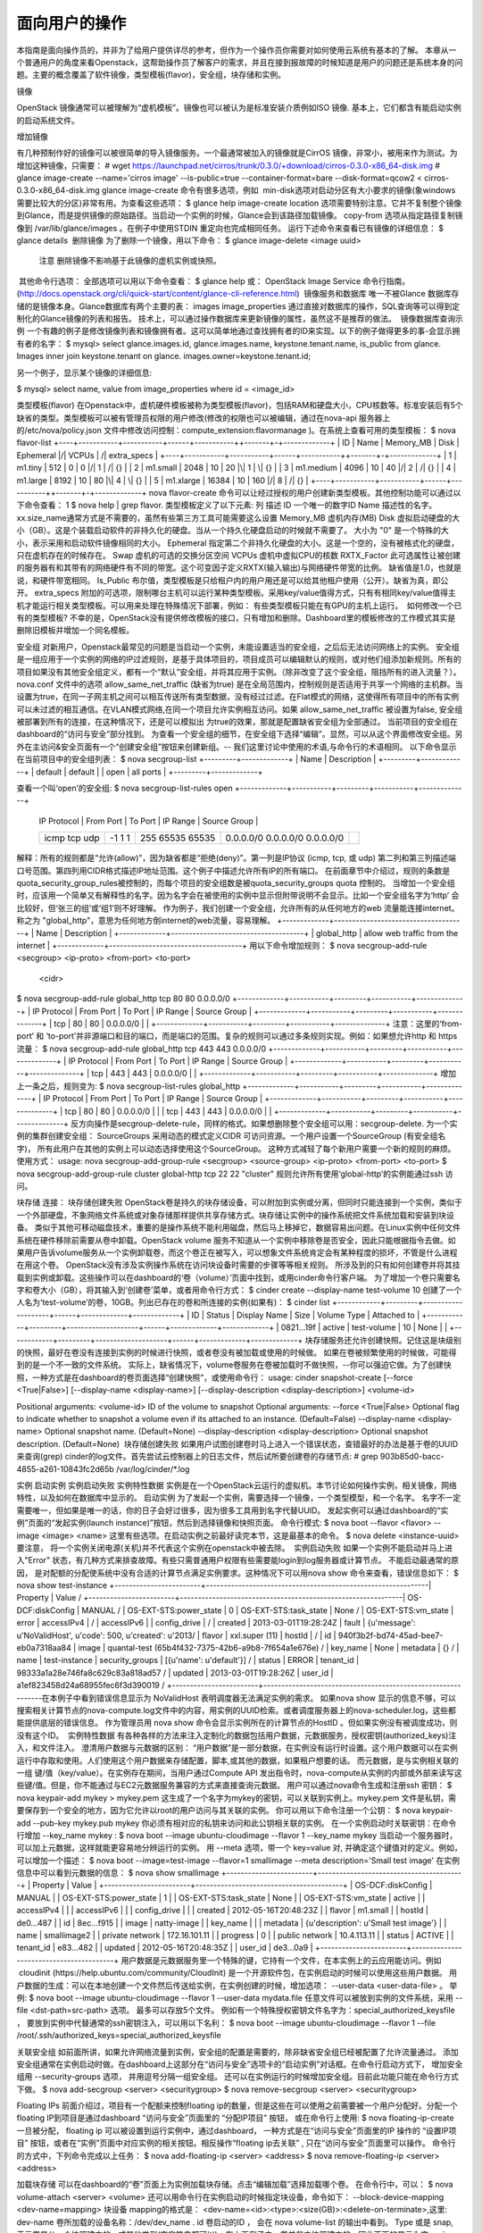 ﻿面向用户的操作
===========================


本指南是面向操作员的，并非为了给用户提供详尽的参考，但作为一个操作员你需要对如何使用云系统有基本的了解。 本章从一个普通用户的角度来看Openstack，这帮助操作员了解客户的需求，并且在接到报故障的时候知道是用户的问题还是系统本身的问题。主要的概念覆盖了软件镜像，类型模板(flavor)，安全组，块存储和实例。


镜像


OpenStack 镜像通常可以被理解为“虚机模板”。镜像也可以被认为是标准安装介质例如ISO 镜像. 基本上，它们都含有能启动实例的启动系统文件。
 
增加镜像

有几种预制作好的镜像可以被很简单的导入镜像服务。一个最通常被加入的镜像就是CirrOS 镜像，非常小，被用来作为测试。为增加这种镜像，只需要：
# wget https://launchpad.net/cirros/trunk/0.3.0/+download/cirros-0.3.0-x86_64-disk.img 
# glance image-create --name='cirros image' --is-public=true --container-format=bare --disk-format=qcow2 < cirros-0.3.0-x86_64-disk.img
glance image-create 命令有很多选项，例如  min-disk选项对启动分区有大小要求的镜像(象windows需要比较大的分区)非常有用。为查看这些选项：
$ glance help image-create
location 选项需要特别注意。它并不复制整个镜像到Glance，而是提供镜像的原始路径。当启动一个实例的时候，Glance会到该路径加载镜像。
copy-from 选项从指定路径复制镜像到 /var/lib/glance/images 。在例子中使用STDIN 重定向也完成相同任务。
运行下述命令来查看已有镜像的详细信息：
$ glance details
 删除镜像
为了删除一个镜像，用以下命令：
$ glance image-delete <image uuid>
	注意
	删除镜像不影响基于此镜像的虚机实例或快照。
 其他命令行选项：
全部选项可以用以下命令查看：
$ glance help
或： OpenStack Image Service 命令行指南。 (http://docs.openstack.org/cli/quick-start/content/glance-cli-reference.html)
 镜像服务和数据库
唯一不被Glance 数据库存储的是镜像本身。Glance数据库有两个主要的表：
images
image_properties
通过直接对数据库的操作，SQL查询等可以得到定制化的Glance镜像的列表和报告。 技术上，可以通过操作数据库来更新镜像的属性，虽然这不是推荐的做法。
 镜像数据库查询示例 
一个有趣的例子是修改镜像列表和镜像拥有者。这可以简单地通过查找拥有者的ID来实现。以下的例子做得更多的事-会显示拥有者的名字：
$ mysql> select glance.images.id, glance.images.name, keystone.tenant.name, is_public from glance. Images inner join keystone.tenant on glance. images.owner=keystone.tenant.id;

另一个例子，显示某个镜像的详细信息:

$ mysql> select name, value from image_properties where id = <image_id>


类型模板(flavor)
在Openstack中，虚机硬件模板被称为类型模板(flavor)，包括RAM和硬盘大小，CPU核数等。标准安装后有5个缺省的类型。类型模板可以被有管理员权限的用户修改(修改的权限也可以被编辑，通过在nova-api 服务器上的/etc/nova/policy.json 文件中修改访问控制：compute_extension:flavormanage )。在系统上查看可用的类型模板：
$ nova flavor-list
+----+-----------+-----------+------+-----------+\+-------+-\+-------------+
| ID | Name      | Memory_MB | Disk | Ephemeral |/| VCPUs | /| extra_specs |
+----+-----------+-----------+------+-----------+\+-------+-\+-------------+
| 1  | m1.tiny   | 512       | 0    | 0         |/| 1     | /| {}          |
| 2  | m1.small  | 2048      | 10   | 20        |\| 1     | \| {}          |
| 3  | m1.medium | 4096      | 10   | 40        |/| 2     | /| {}          |
| 4  | m1.large  | 8192      | 10   | 80        |\| 4     | \| {}          |
| 5  | m1.xlarge | 16384     | 10   | 160       |/| 8     | /| {}          |
+----+-----------+-----------+------+-----------+\+-------+-\+-------------+
nova flavor-create 命令可以让经过授权的用户创建新类型模板。其他控制功能可以通过以下命令查看：
1	$ nova help | grep flavor.
类型模板定义了以下元素:
列	描述
ID	一个唯一的数字ID 
Name	描述性的名字。xx.size_name通常方式是不需要的，虽然有些第三方工具可能需要这么设置
Memory_MB	虚机内存(MB)
Disk	虚拟启动硬盘的大小（GB）。这是个装载启动软件的非持久化的硬盘。当从一个持久化硬盘启动的时候就不需要了。 大小为 "0" 是一个特殊的大小，表示采用和启动软件镜像相同的大小。
Ephemeral	指定第二个非持久化硬盘的大小。这是一个空的，没有被格式化的硬盘，只在虚机存在的时候存在。
Swap	虚机的可选的交换分区空间
VCPUs	虚机中虚拟CPU的核数
RXTX_Factor	此可选属性让被创建的服务器有和其带有的网络硬件有不同的带宽。这个可变因子定义RXTX(输入输出)与网络硬件带宽的比例。 缺省值是1.0，也就是说，和硬件带宽相同。
Is_Public	布尔值，类型模板是只给租户内的用户用还是可以给其他租户使用（公开）。缺省为真，即公开。
extra_specs	附加的可选项，限制哪台主机可以运行某种类型模板。采用key/value值得方式，只有有相同key/value值得主机才能运行相关类型模板。可以用来处理在特殊情况下部署，例如： 有些类型模板只能在有GPU的主机上运行。
 如何修改一个已有的类型模板?
不幸的是，OpenStack没有提供修改模板的接口，只有增加和删除。Dashboard里的模板修改的工作模式其实是删除旧模板并增加一个同名模板。

安全组
对新用户，Openstack最常见的问题是当启动一个实例，未能设置适当的安全组，之后后无法访问网络上的实例。
安全组是一组应用于一个实例的网络的IP过滤规则，是基于具体项目的，项目成员可以编辑默认的规则，或对他们组添加新规则。所有的项目如果没有其他安全组定义，都有一个“默认”安全组，并将其应用于实例。（除非改变了这个安全组，阻挡所有的进入流量？）。
nova.conf 文件中的选项 allow_same_net_traffic (缺省为true) 是在全局范围内，控制规则是否适用于共享一个网络的主机群。当设置为true，在同一子网主机之间可以相互传送所有类型数据，没有经过过滤。在Flat模式的网络，这使得所有项目中的所有实例可以未过滤的相互通信。在VLAN模式网络,在同一个项目允许实例相互访问。如果 allow_same_net_traffic 被设置为false, 安全组被部署到所有的连接，在这种情况下，还是可以模拟出 为true的效果，那就是配置缺省安全组为全部通过。
当前项目的安全组在dashboard的“访问与安全”部分找到。 为查看一个安全组的细节，在安全组下选择“编辑”。显然，可以从这个界面修改安全组。另外在主访问&安全页面有一个“创建安全组”按钮来创建新组。-- 我们这里讨论中使用的术语,与命令行的术语相同。
以下命令显示在当前项目中的安全组列表：
$ nova secgroup-list
+---------+-------------+
| Name    | Description |
+---------+-------------+
| default | default     |
| open    | all ports   |
+---------+-------------+

查看一个叫‘open’的安全组:
$ nova secgroup-list-rules open
+-------------+-----------+---------+-----------+--------------+ 
 | IP Protocol | From Port | To Port | IP Range  | Source Group | 
 +-------------+-----------+---------+-----------+--------------+ 
 | icmp        | -1        | 255     | 0.0.0.0/0 |              | 
 | tcp         | 1         | 65535   | 0.0.0.0/0 |              | 
 | udp         | 1         | 65535   | 0.0.0.0/0 |              | 
 +-------------+-----------+---------+-----------+--------------+ 

解释：所有的规则都是“允许(allow)”，因为缺省都是“拒绝(deny)”。第一列是IP协议 (icmp, tcp, 或 udp) 第二列和第三列描述端口号范围。第四列用CIDR格式描述IP地址范围。这个例子中描述允许所有IP的所有端口。
在前面章节中介绍过，规则的条数是quota_security_group_rules被控制的，而每个项目的安全组数是被quota_security_groups quota 控制的。
当增加一个安全组时，应该用一个简单又有解释性的名字。因为名字会在被使用的实例中显示但附带说明不会显示。比如一个安全组名字为‘http’ 会比较好，但‘张三的组’或‘组1’则不好理解。
作为例子，我们创建一个安全组，允许所有的从任何地方的web 流量能连接internet。 称之为 "global_http"，意思为任何地方倒internet的web流量，容易理解。 
+-------------+-------------------------------------+
| Name        | Description                         |
+-------------+-------------------------------------+
| global_http | allow web traffic from the internet |
+-------------+-------------------------------------+
用以下命令增加规则：
$ nova secgroup-add-rule <secgroup> <ip-proto> <from-port> <to-port>
                              <cidr>
$ nova secgroup-add-rule global_http tcp 80 80 0.0.0.0/0
+-------------+-----------+---------+-----------+--------------+
| IP Protocol | From Port | To Port | IP Range  | Source Group |
+-------------+-----------+---------+-----------+--------------+
| tcp         | 80        | 80      | 0.0.0.0/0 |              |
+-------------+-----------+---------+-----------+--------------+
注意：这里的‘from-port’ 和 ‘to-port’并非源端口和目的端口，而是端口的范围。复杂的规则可以通过多条规则实现。例如：如果想允许http 和 https 流量：
$ nova secgroup-add-rule global_http tcp 443 443 0.0.0.0/0
+-------------+-----------+---------+-----------+--------------+
| IP Protocol | From Port | To Port | IP Range  | Source Group |
+-------------+-----------+---------+-----------+--------------+
| tcp         | 443       | 443     | 0.0.0.0/0 |              |
+-------------+-----------+---------+-----------+--------------+
增加上一条之后，规则变为:
$ nova secgroup-list-rules global_http
+-------------+-----------+---------+-----------+--------------+
| IP Protocol | From Port | To Port | IP Range  | Source Group |
+-------------+-----------+---------+-----------+--------------+
| tcp         | 80        | 80      | 0.0.0.0/0 |              |
| tcp         | 443       | 443     | 0.0.0.0/0 |              |
+-------------+-----------+---------+-----------+--------------+
反方向操作是secgroup-delete-rule，同样的格式。如果想删除整个安全组可以用：secgroup-delete.
为一个实例的集群创建安全组：
SourceGroups 采用动态的模式定义CIDR 可访问资源。一个用户设置一个SourceGroup (有安全组名字)， 所有此用户在其他的实例上可以动态选择使用这个SourceGroup。 这种方式减轻了每个新用户需要一个新的规则的麻烦。使用方式： 
usage: nova secgroup-add-group-rule <secgroup> <source-group> <ip-proto> <from-port> <to-port>
$ nova secgroup-add-group-rule cluster global-http tcp 22 22
"cluster" 规则允许所有使用‘global-http’的实例能通过ssh 访问。

块存储
连接： 块存储创建失败
OpenStack卷是持久的块存储设备，可以附加到实例或分离，但同时只能连接到一个实例，类似于一个外部硬盘，不象网络文件系统或对象存储那样提供共享存储方式。块存储让实例中的操作系统把文件系统加载和安装到块设备。
类似于其他可移动磁盘技术，重要的是操作系统不能利用磁盘，然后马上移掉它，数据容易出问题。在Linux实例中任何文件系统在硬件移除前需要从卷中卸载。OpenStack volume 服务不知道从一个实例中移除卷是否安全，因此只能根据指令去做。如果用户告诉volume服务从一个实例卸载卷，而这个卷正在被写入，可以想象文件系统肯定会有某种程度的损坏，不管是什么进程在用这个卷。
OpenStack没有涉及实例操作系统在访问块设备时需要的步骤等等相关规则。 所涉及到的只有如何创建卷并将其挂载到实例或卸载。这些操作可以在dashboard的‘卷（volume）’页面中找到，或用cinder命令行客户端。
为了增加一个卷只需要名字和卷大小（GB），将其输入到‘创建卷’菜单，或者用命令行方式：
$ cinder create --display-name test-volume 10
创建了一个人名为‘test-volume’的卷，10GB。列出已存在的卷和所连接的实例(如果有)：
$ cinder list
+------------+---------+--------------------+------+-------------+-------------+
|     ID     | Status  |    Display Name    | Size | Volume Type | Attached to |
+------------+---------+--------------------+------+-------------+-------------+
| 0821...19f |  active |    test-volume     |  10  |     None    |             |
+------------+---------+--------------------+------+-------------+-------------+
块存储服务还允许创建快照。记住这是块级别的快照，最好在卷没有连接到实例的时候进行快照，或者卷没有被加载或使用的时候做。 如果在卷被频繁使用的时候做，可能得到的是一个不一致的文件系统。 实际上，缺省情况下，volume卷服务在卷被加载时不做快照，--你可以强迫它做。为了创建快照，一种方式是在dashboard的卷页面选择“创建快照”，或使用命令行：
usage: cinder snapshot-create [--force <True|False>]
[--display-name <display-name>]
[--display-description <display-description>]
<volume-id>

Positional arguments:  <volume-id>           ID of the volume to snapshot
Optional arguments:  --force <True|False>  Optional flag to indicate whether to snapshot a volume                        even if its attached to an instance. (Default=False)  --display-name <display-name>                        Optional snapshot name. (Default=None)
--display-description <display-description>
Optional snapshot description. (Default=None)
 块存储创建失败
如果用户试图创建卷时马上进入一个错误状态，查错最好的办法是基于卷的UUID 来查询(grep) cinder的log文件。首先尝试云控制器上的日志文件，然后试所要创建卷的存储节点: 
# grep 903b85d0-bacc-4855-a261-10843fc2d65b /var/log/cinder/*.log 

实例
启动实例
实例启动失败
实例特性数据
实例是在一个OpenStack云运行的虚拟机。本节讨论如何操作实例，相关镜像，网络特性，以及如何在数据库中显示的。
启动实例
为了发起一个实例，需要选择一个镜像，一个类型模型，和一个名字。 名字不一定需要唯一，但如果是唯一的话，你的日子会好过很多，因为很多工具用到名字代替UUID。 发起实例可以通过dashboard的“实例”页面的“发起实例(launch instance)”按钮，然后到选择镜像和快照页面。
命令行模式:
$ nova boot --flavor <flavor> --image <image> <name>
这里有些选项。在启动实例之前最好读完本节，这是最基本的命令。
$ nova delete <instance-uuid>
要注意， 将一个实例关闭电源(关机)并不代表这个实例在openstack中被去除。
 实例启动失败
如果一个实例不能启动并马上进入"Error" 状态，有几种方式来排查故障。有些只需普通用户权限有些需要能login到log服务器或计算节点。
不能启动最通常的原因， 是对配额的分配使系统中没有合适的计算节点满足实例要求。这种情况下可以用nova show 命令来查看，错误信息如下：
$ nova show test-instance
+------------------------+--------------------------------------------------------------\
| Property               | Value                                                        /
+------------------------+--------------------------------------------------------------\
| OS-DCF:diskConfig      | MANUAL                                                       /
| OS-EXT-STS:power_state | 0                                                            \
| OS-EXT-STS:task_state  | None                                                         /
| OS-EXT-STS:vm_state    | error                                                        \
| accessIPv4             |                                                              /
| accessIPv6             |                                                              \
| config_drive           |                                                              /
| created                | 2013-03-01T19:28:24Z                                         \
| fault                  | {u'message': u'NoValidHost', u'code': 500, u'created': u'2013/
| flavor                 | xxl.super (11)                                               \
| hostId                 |                                                              /
| id                     | 940f3b2f-bd74-45ad-bee7-eb0a7318aa84                         \
| image                  | quantal-test (65b4f432-7375-42b6-a9b8-7f654a1e676e)          /
| key_name               | None                                                         \
| metadata               | {}                                                           /
| name                   | test-instance                                                \
| security_groups        | [{u'name': u'default'}]                                      /
| status                 | ERROR                                                        \
| tenant_id              | 98333a1a28e746fa8c629c83a818ad57                             /
| updated                | 2013-03-01T19:28:26Z                                         \
| user_id                | a1ef823458d24a68955fec6f3d390019                             /
+------------------------+--------------------------------------------------------------\   
在本例子中看到错误信息显示为 NoValidHost 表明调度器无法满足实例的需求。
如果nova show 显示的信息不够，可以搜索相关计算节点的nova-compute.log文件中的内容，用实例的UUID检索。或者调度服务器上的nova-scheduler.log，这些都能提供底层的错误信息。
作为管理员用 nova show 命令会显示实例所在的计算节点的HostID 。但如果实例没有被调度成功，则没有这个ID。
 实例特性数据
有各种各样的方法来注入定制化的数据包括用户数据，元数据服务，授权密钥(authorized_keys)注入，和文件注入。
澄清用户数据与元数据的区别： “用户数据”是一部分数据，在实例没有运行时设置。这个用户数据可以在实例运行中存取和使用。人们使用这个用户数据来存储配置，脚本,或其他的数据，如果租户想要的话。
而元数据，是与实例相关联的一组 键/值（key/value）。在实例存在期间，当用户通过Compute API 发出指令时，nova-compute从实例的内部或外部来读写这些键/值。但是，你不能通过与EC2元数据服务兼容的方式来直接查询元数据。 
用户可以通过nova命令生成和注册ssh 密钥：
$ nova keypair-add mykey > mykey.pem
这生成了一个名字为mykey的密钥，可以关联到实例上。mykey.pem 文件是私钥，需要保存到一个安全的地方，因为它允许以root的用户访问与其关联的实例。
你可以用以下命令注册一个公钥：
$ nova keypair-add --pub-key mykey.pub mykey
你必须有相对应的私钥来访问和此公钥相关联的实例。
在一个实例启动时关联密钥：在命令行增加 --key_name mykey :
$ nova boot --image ubuntu-cloudimage --flavor 1 --key_name mykey
当启动一个服务器时，可以加上元数据，这样就能更容易地分辨运行的实例。 用 --meta 选项，带一个 key=value 对, 并确定这个键值对的定义。例如，可以增加一个描述：
$ nova boot --image=test-image --flavor=1 smallimage --meta description='Small test image'
在实例信息中可以看到元数据的信息：
$ nova show smallimage
+------------------------+-----------------------------------------+
|     Property           |                   Value                 |
+------------------------+-----------------------------------------+
|   OS-DCF:diskConfig    |               MANUAL                    |
| OS-EXT-STS:power_state |                 1                       |
| OS-EXT-STS:task_state  |                None                     |
|  OS-EXT-STS:vm_state   |               active                    |
|    accessIPv4          |                                         |
|    accessIPv6          |                                         |
|      config_drive      |                                         |
|     created            |            2012-05-16T20:48:23Z         |
|      flavor            |              m1.small                   |
|      hostId            |             de0...487                   |
|        id              |             8ec...f915                  |
|      image             |             natty-image                 |
|     key_name           |                                         |
|     metadata           | {u'description': u'Small test image'}   |
|       name             |             smallimage2                 |
|    private network     |            172.16.101.11                |
|     progress           |                 0                       |
|     public network     |             10.4.113.11                 |
|      status            |               ACTIVE                    |
|    tenant_id           |             e83...482                   |
|     updated            |            2012-05-16T20:48:35Z         |
|     user_id            |          de3...0a9                      |
+------------------------+-----------------------------------------+
用户数据是元数据服务里一个特殊的键，它持有一个文件，在本实例上的云应用能访问。例如  cloudinit (https://help.ubuntu.com/community/CloudInit) 是一个开源软件包，在实例启动的时候可以使用这些用户数据。
用户数据的生成：可以在本地创建一个文件然后传送给实例，在实例创建的时候，增加选项： --user-data <user-data-file> 。 举例:
$ nova boot --image ubuntu-cloudimage --flavor 1 --user-data mydata.file 
任意文件可以被放到实例的文件系统，采用 --file <dst-path=src-path> 选项。 最多可以存放5个文件。 例如有一个特殊授权密钥文件名字为：special_authorized_keysfile ， 要放到实例中代替通常的ssh密钥注入，可以用以下名利：
$ nova boot --image ubuntu-cloudimage --flavor 1 --file /root/.ssh/authorized_keys=special_authorized_keysfile

关联安全组
如前面所讲，如果允许网络流量到实例，安全组的配置是需要的，除非缺省安全组已经被配置了允许流量通过。
添加安全组通常在实例启动时做。在dashboard上这部分在“访问与安全”选项卡的“启动实例”对话框。在命令行启动方式下， 增加安全组用  --security-groups 选项， 并用逗号分隔一组安全组。
还可以在实例运行的时候增加安全组。目前此功能只能在命令行方式下做。
$ nova add-secgroup <server> <securitygroup>
$ nova remove-secgroup <server> <securitygroup>

Floating IPs
前面介绍过，项目有一个配额来控制floating ip的数量，但是这些在可以使用之前需要被一个用户分配好。分配一个floating IP到项目是通过dashboard “访问与安全”页面里的 “分配IP项目” 按钮， 或在命令行上使用: 
$ nova floating-ip-create
一旦被分配， floating ip 可以被设置到运行实例中，通过dashboard， 一种方式是在“访问与安全”页面里的IP 操作的 “设置IP项目” 按钮，或者在“实例”页面中对应实例的相关按钮。相反操作“floating ip去关联” , 只在“访问与安全”页面里可以操作。
命令行的方式中，下列命令完成以上任务：
$ nova add-floating-ip <server> <address>
$ nova remove-floating-ip <server> <address>

加载块存储
可以在dashboard的“卷”页面上为实例加载块存储。点击“编辑加载”选择加载哪个卷。 在命令行中，可以：
$ nova volume-attach <server> <volume> 
还可以用命令行在实例启动的时候指定块设备，命令如下：
--block-device-mapping <dev-name=mapping> 
块设备 mapping的格式是： <dev-name=<id>:<type>:<size(GB)>:<delete-on-terminate>,这里:
dev-name	卷所加载的设备名称：/dev/dev_name .
id			卷启动的ID ， 会在 nova volume-list 的输出中看到。
Type		或是 snap, 表示卷是从一个快照建立的，或其他类型(空字符串都可以)。在上面例子中，卷并非由快照建立的，因此下面的显示为空。
size (GB)		卷大小（GB）。也可以不填，让计算服务决定大小。
delete-on-terminate	布尔值， 表明在实例被删除后卷是否被删除。 True 为1， False为0。
如果原来就有一个块存储上有启动文件的，甚至可以直接从块存储上启动实例。下面例子中会尝试从ID=13的卷中启动，这个卷不会被删除。 --key-name 要改为正确的密钥。
$ nova boot --flavor 2 --key-name mykey --block-device-mapping vda=13:::0 boot-from-vol-test
因为bug 1163566 (https://bugs.launchpad.net/nova/+bug/1163566) 在horizon中你必须选择一个镜像来启动，虽然这个镜像你没有用。 
为了正常从一个镜像启动并加载块存储，不要将设备映射到vda。
制作快照
保证快照的一致性
OpenStack的快照机制允许你从一台运行的实例中创建镜像。这使得对基础镜像的升级或做定制修改变得非常容易。 为一个正在运行的实例做镜像可以用命令：
$ nova image-create <instance name or uuid> <name of new image>
Dashboard上面关于镜像的接口有些清晰，因为它们将快照页面分在三个部分：
镜像
实例快照
卷快照
但是， 实例快照是一个镜像。快照镜像和从网上下载的原始镜像的唯一区别就是快照镜像在glance数控库中有附加的属性，这些属性可以在image_properties 表中找到，包括：
属性	值
image_type	快照
instance_uuid	<被快照的实例的uuid >
base_image_ref	<被快照的卷的uuid >
image_location	快照
 保证快照一致性
本节内容来自 Sébastien Han's OpenStack: Perform Consistent Snapshots blog entry (http://www.sebastien-han.fr/blog/2012/12/10/openstack-perform-consistent-snapshots/)
快照抓取的是文件系统的状态，而非内存的状态。因此为了保证快照包括所需要的信息，要：
运行的程序将数据写到磁盘上。
文件系统不能有‘脏’缓存数据：当程序要求写磁盘时，系统还没写完。
为了确保重要内容写到磁盘(例如,数据库)，我们建议您阅读对于那些应用程序的命令文档来确定他们的内容同步到磁盘。如果你不确定如何做到这一点，最安全的方法是简单地正常停止这些服务运行。
为解决‘脏’缓存数据问题，我们还建议在做快照前用sync命令。
# sync
运行sync写脏缓冲区(缓冲块已修改但还没有写到磁盘块)到磁盘。
只运行sync命令还不足以保证文件系统的一致性。建议用fsfreeze 工具， 可以阻止对文件系统的新的访问，以建立一个适合做镜像的文件系统。fsfreeze 支持几种文件系统, ext3, ext4, 和 XFS. 如果你的系统是在ubuntu上的，安装 util-linux 包以得到 fsfreeze:
# apt-get install util-linux
如果你的操作系统没有一个版本的fsfreeze可用，您可以使用xfs_freez代替，可以在Ubuntu的xfsprogs包找到。尽管是“xfs”的名字，xfs_freez也适用在ext3和ext4，如果您使用的是Linux内核版本2.6.29或更新的情况下。Xfs_freez 支持相同的命令行参数fsfreeze一样。
例如需要对一个持久的块存储卷做快照，客户机操作系统探测到的/ dev /vdb 挂载到 /mnt。fsfreeze命令接受2个参数: 
-f: freeze the system
-u: un-freeze the system
为了冻结一个卷，作为root用户:
# fsfreeze -f /mnt
卷必须被挂载才能被冻结。
当“fsfreeze - f”命令发出，在文件系统所有正在进行中的事务被允许完成，新写系统的调用被阻止，以及其他修改文件系统的调用都停止了。最重要的是，所有的脏数据、元数据和日志信息被写入到磁盘。
一旦卷已被冻结,不要试图读或写，因为这些操作会挂起。 操作系统停止每个I / O操作和任何I / O的尝试被延迟，直到文件系统被解冻。
一旦你已经执行了fsfreeze命令，就可以安全的执行快照。例如,如果您的实例被命名为mon-instance，你用快照得到一个镜像，名字叫mon-snapshot，命令如下:
$ nova image-create mon-instance mon-snapshot
当快照已经完成，可以用下面的命令解冻文件系统，在实例中用root用户：
# fsfreeze -u /mnt
如果你想备份根文件系统，您不能简单地执行上面的命令，因为它会冻结提示。而是运行下面的命令：
# fsfreeze -f / && sleep 30 && fsfreeze -u /

实例在数据库中的信息
实例信息存储在几个数据库表中，表操作者最可能需要查看的是‘实例instanse’表。
实例表 带有正在运行或被删除的实例的几乎所有的信息。如果详细地看，它有很复杂的字段，都我我我在是操作者查询信息所需要的。
实例已被删除时“delete”字段设置为“1”， 如果没有删除为NULL。这对于实例的查询是非常重要的。
“uuid”字段是实例的uuid，作为外键用于在整个数据库中其他的表。这个id还在日志、dashboard和命令行工具等里面来唯一地标识一个实例。
通过一组外键可以找到实例之间的关系。最有用的是“user_id”和“项目id”，它们是创建实例的用户的和其所在项目的uuid。
"hostname" 字段表示实例是在哪个计算节点上运行。"display-name"与"host"名字相同，可以用nova rename命令修改。
还有一些时间相关字段，可以在一个实例状态发生改变时用于跟踪：
created_at
updated_at
deleted_at
scheduled_at
launched_at
terminated_at